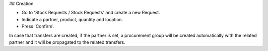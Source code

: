 ## Creation

* Go to 'Stock Requests / Stock Requests' and create a new Request.
* Indicate a partner, product, quantity and location.
* Press 'Confirm'.

In case that transfers are created, if the partner is set, a procurement group
will be created automatically with the related partner and it will be propagated
to the related transfers.
